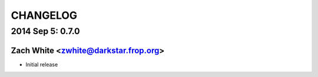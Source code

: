 CHANGELOG
*********

2014 Sep 5: 0.7.0
=================
Zach White <zwhite@darkstar.frop.org>
-------------------------------------
* Initial release
